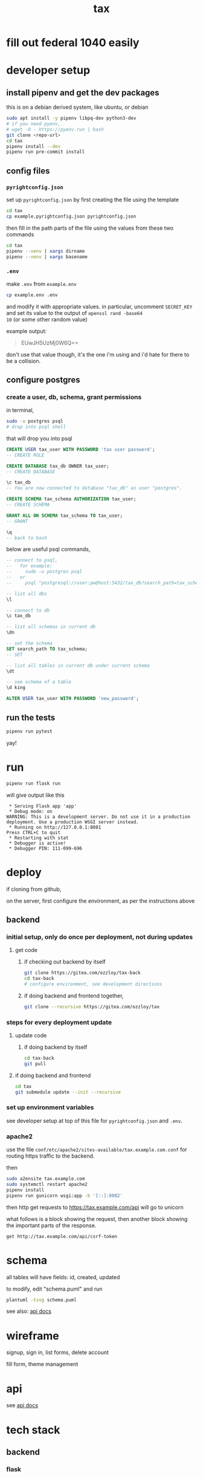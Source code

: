 #+title: tax

* fill out federal 1040 easily

* developer setup

** install pipenv and get the dev packages

this is on a debian derived system, like ubuntu, or debian

#+begin_src bash
  sudo apt install -y pipenv libpq-dev python3-dev
  # if you need pyenv,
  # wget -O - https://pyenv.run | bash
  git clone <repo-url>
  cd tax
  pipenv install --dev
  pipenv run pre-commit install
#+end_src

** config files
*** ~pyrightconfig.json~
set up ~pyrightconfig.json~ by first creating the file using the
template

#+begin_src bash
  cd tax
  cp example.pyrightconfig.json pyrightconfig.json
#+end_src

then fill in the path parts of the file using the values from these
two commands

#+begin_src bash
  cd tax
  pipenv --venv | xargs dirname
  pipenv --venv | xargs basename
#+end_src

*** ~.env~
make ~.env~ from ~example.env~

#+begin_src bash
  cp example.env .env
#+end_src

and modify it with appropriate values. in particular, uncomment
~SECRET_KEY~ and set its value to the output of ~openssl rand -base64
10~ (or some other random value)

example output:

#+begin_quote
EUwJH5UzMj0W6Q==
#+end_quote

don't use that value though, it's the one i'm using and i'd hate for
there to be a collision.

** configure postgres

*** create a user, db, schema, grant permissions

in terminal,
#+begin_src bash
  sudo -u postgres psql
  # drop into psql shell
#+end_src

that will drop you into psql

#+begin_src sql
  CREATE USER tax_user WITH PASSWORD 'tax user password';
  -- CREATE ROLE

  CREATE DATABASE tax_db OWNER tax_user;
  -- CREATE DATABASE

  \c tax_db
  -- You are now connected to database "tax_db" as user "postgres".

  CREATE SCHEMA tax_schema AUTHORIZATION tax_user;
  -- CREATE SCHEMA

  GRANT ALL ON SCHEMA tax_schema TO tax_user;
  -- GRANT

  \q
  -- back to bash
#+end_src

below are useful psql commands,

#+begin_src sql
  -- connect to psql,
  --   for example:
  --     sudo -u postgres psql
  --   or
  --     psql "postgresql://user:pw@host:5432/tax_db?search_path=tax_schema

  -- list all dbs
  \l

  -- connect to db
  \c tax_db

  -- list all schemas in current db
  \dn

  -- set the schema
  SET search_path TO tax_schema;
  -- SET

  -- list all tables in current db under current schema
  \dt

  -- see schema of a table
  \d king

  ALTER USER tax_user WITH PASSWORD 'new_password';
#+end_src

** run the tests

#+begin_src bash
  pipenv run pytest
#+end_src

yay!

* run
#+begin_src bash
  pipenv run flask run
#+end_src

will give output like this

#+begin_src text
 * Serving Flask app 'app'
 * Debug mode: on
WARNING: This is a development server. Do not use it in a production deployment. Use a production WSGI server instead.
 * Running on http://127.0.0.1:8081
Press CTRL+C to quit
 * Restarting with stat
 * Debugger is active!
 * Debugger PIN: 111-099-696
#+end_src

* deploy

if cloning from github,

on the server, first configure the environment, as per the
instructions above

** backend

*** initial setup, only do once per deployment, not during updates

**** get code

***** if checking out backend by itself

#+begin_src bash
  git clone https://gitea.com/ozzloy/tax-back
  cd tax-back
  # configure environment, see development directions
#+end_src

***** if doing backend and frontend together,

#+begin_src bash
  git clone --recursive https://gitea.com/ozzloy/tax
#+end_src

*** steps for every deployment update

**** update code

***** if doing backend by itself

#+begin_src bash
  cd tax-back
  git pull
#+end_src

**** if doing backend and frontend

#+begin_src bash
  cd tax
  git submodule update --init --recursive
#+end_src

*** set up environment variables

see developer setup at top of this file for ~pyrightconfig.json~ and
~.env~.

*** apache2

use the file ~conf/etc/apache2/sites-available/tax.example.com.conf~
for routing https traffic to the backend.

then

#+begin_src bash
  sudo a2ensite tax.example.com
  sudo systemctl restart apache2
  pipenv install
  pipenv run gunicorn wsgi:app -b '[::]:8082'
#+end_src

then http get requests to https://tax.example.com/api will go to
unicorn

what follows is a block showing the request, then another block
showing the important parts of the response.

#+begin_src verb
  get http://tax.example.com/api/csrf-token
#+end_src

#+RESULTS:
#+begin_example
HTTP/1.1 200 OK
Content-Type: application/json
Set-Cookie: session=eyJjc3JmX3Rva2VuIjoiZTUwYmVkZmY0MDI3N2Q4NDA2ZTQ3NmVkM2E1MWExZDI2ZWU4ZDUzMyJ9.Z4nRXw.C4dXjsFJVGOnQBAWU04NqgPDYVA; Secure; HttpOnly; Path=/; SameSite=Lax

{
  "csrf_token": "ImU1MGJlZGZmNDAyNzdkODQwNmU0NzZlZDNhNTFhMWQyNmVlOGQ1MzMi.Z4nRXw.fNZXik2DZpiJjsmhxjjzkz9RONs"
}
#+end_example

* schema

  all tables will have fields: id, created, updated

  [[./schema.svg]]

  to modify, edit "schema.puml" and run

  #+begin_src bash
    plantuml -tsvg schema.puml
  #+end_src

  see also: [[file:api.org][api docs]]

* wireframe

signup, sign in, list forms, delete account
  [[./wireframe-0.jpg]]

fill form, theme management
  [[./wireframe-1.jpg]]

* api
  see [[file:api.org][api docs]]
* tech stack
** backend
*** flask
*** sqlalchemy
*** pydantic
*** pytest
*** factory boy
** frontend
*** react
*** redux
